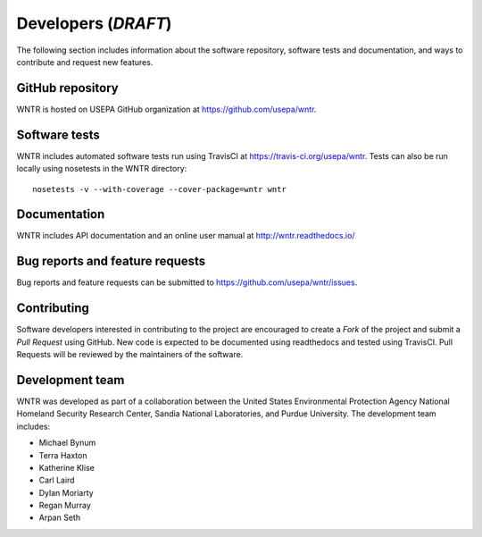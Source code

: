 .. _developers:

Developers (*DRAFT*)
====================

The following section includes information about 
the software repository, 
software tests and documentation, and 
ways to contribute and request new features.

GitHub repository
---------------------
WNTR is hosted on USEPA GitHub organization at https://github.com/usepa/wntr.

Software tests
--------------------
WNTR includes automated software tests run using TravisCI at https://travis-ci.org/usepa/wntr.
Tests can also be run locally using nosetests in the WNTR directory::

	nosetests -v --with-coverage --cover-package=wntr wntr

Documentation
---------------------
WNTR includes API documentation and an online user manual at http://wntr.readthedocs.io/

Bug reports and feature requests
----------------------------------
Bug reports and feature requests can be submitted to https://github.com/usepa/wntr/issues.

Contributing
---------------------
Software developers interested in contributing to the project are encouraged to 
create a `Fork` of the project and submit a `Pull Request` using GitHub.
New code is expected to be documented using readthedocs and tested using TravisCI. 
Pull Requests will be reviewed by the maintainers of the software. 

Development team
-------------------
WNTR was developed as part of a collaboration between the United States 
Environmental Protection Agency National Homeland Security Research Center, 
Sandia National Laboratories, and Purdue University.  
The development team includes:

* Michael Bynum 
* Terra Haxton 
* Katherine Klise 
* Carl Laird 
* Dylan Moriarty 
* Regan Murray 
* Arpan Seth 

.. 
	To cite WNTR, use the following report:

	* U.S. EPA, 2016, Water Network Tool for Resilience (WNTR) User Manual, REPORT #, U.S. Environmental Protection Agency. (**NOT COMPLETE.  This will be the pdf version of the html pages**)

